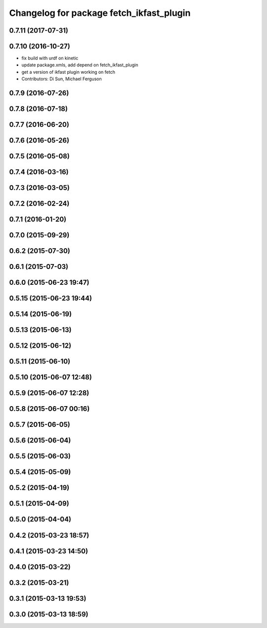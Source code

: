 ^^^^^^^^^^^^^^^^^^^^^^^^^^^^^^^^^^^^^^^^^
Changelog for package fetch_ikfast_plugin
^^^^^^^^^^^^^^^^^^^^^^^^^^^^^^^^^^^^^^^^^

0.7.11 (2017-07-31)
-------------------

0.7.10 (2016-10-27)
-------------------
* fix build with urdf on kinetic
* update package.xmls, add depend on fetch_ikfast_plugin
* get a version of ikfast plugin working on fetch
* Contributors: Di Sun, Michael Ferguson

0.7.9 (2016-07-26)
------------------

0.7.8 (2016-07-18)
------------------

0.7.7 (2016-06-20)
------------------

0.7.6 (2016-05-26)
------------------

0.7.5 (2016-05-08)
------------------

0.7.4 (2016-03-16)
------------------

0.7.3 (2016-03-05)
------------------

0.7.2 (2016-02-24)
------------------

0.7.1 (2016-01-20)
------------------

0.7.0 (2015-09-29)
------------------

0.6.2 (2015-07-30)
------------------

0.6.1 (2015-07-03)
------------------

0.6.0 (2015-06-23 19:47)
------------------------

0.5.15 (2015-06-23 19:44)
-------------------------

0.5.14 (2015-06-19)
-------------------

0.5.13 (2015-06-13)
-------------------

0.5.12 (2015-06-12)
-------------------

0.5.11 (2015-06-10)
-------------------

0.5.10 (2015-06-07 12:48)
-------------------------

0.5.9 (2015-06-07 12:28)
------------------------

0.5.8 (2015-06-07 00:16)
------------------------

0.5.7 (2015-06-05)
------------------

0.5.6 (2015-06-04)
------------------

0.5.5 (2015-06-03)
------------------

0.5.4 (2015-05-09)
------------------

0.5.2 (2015-04-19)
------------------

0.5.1 (2015-04-09)
------------------

0.5.0 (2015-04-04)
------------------

0.4.2 (2015-03-23 18:57)
------------------------

0.4.1 (2015-03-23 14:50)
------------------------

0.4.0 (2015-03-22)
------------------

0.3.2 (2015-03-21)
------------------

0.3.1 (2015-03-13 19:53)
------------------------

0.3.0 (2015-03-13 18:59)
------------------------
